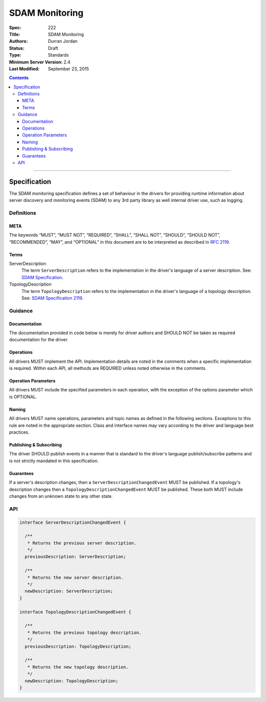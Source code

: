 .. role:: javascript(code)
  :language: javascript

===============
SDAM Monitoring
===============

:Spec: 222
:Title: SDAM Monitoring
:Authors: Durran Jordan
:Status: Draft
:Type: Standards
:Minimum Server Version: 2.4
:Last Modified: September 23, 2015

.. contents::

--------

Specification
=============

The SDAM monitoring specification defines a set of behaviour in the drivers for providing runtime information about server discovery and monitoring events (SDAM) to any 3rd party library as well internal driver use, such as logging.

-----------
Definitions
-----------

META
----

The keywords “MUST”, “MUST NOT”, “REQUIRED”, “SHALL”, “SHALL NOT”, “SHOULD”, “SHOULD NOT”, “RECOMMENDED”, “MAY”, and “OPTIONAL” in this document are to be interpreted as described in `RFC 2119 <https://www.ietf.org/rfc/rfc2119.txt>`_.


Terms
-----

ServerDescription
  The term ``ServerDescription`` refers to the implementation in the driver's language of a server description. See: `SDAM Specification <https://github.com/mongodb/specifications/blob/master/source/server-discovery-and-monitoring/server-discovery-and-monitoring.rst#id24>`_.

TopologyDescription
  The term ``TopologyDescription`` refers to the implementation in the driver's language of a topology description. See: `SDAM Specification 2119 <https://github.com/mongodb/specifications/blob/master/source/server-discovery-and-monitoring/server-discovery-and-monitoring.rst#topologydescription>`_.


--------
Guidance
--------

Documentation
-------------

The documentation provided in code below is merely for driver authors and SHOULD NOT be taken as required documentation for the driver.


Operations
----------

All drivers MUST implement the API. Implementation details are noted in the comments when a specific implementation is required. Within each API, all methods are REQUIRED unless noted otherwise in the comments.


Operation Parameters
--------------------

All drivers MUST include the specified parameters in each operation, with the exception of the options parameter which is OPTIONAL.


Naming
------

All drivers MUST name operations, parameters and topic names as defined in the following sections. Exceptions to this rule are noted in the appropriate section. Class and interface names may vary according to the driver and language best practices.


Publishing & Subscribing
------------------------

The driver SHOULD publish events in a manner that is standard to the driver's language publish/subscribe patterns and is not strictly mandated in this specification.


Guarantees
----------

If a server's description changes, then a ``ServerDescriptionChangedEvent`` MUST be published. If a topology's description changes then a ``TopologyDescriptionChangedEvent`` MUST be published. These both MUST include changes from an unknown state to any other state.

---
API
---

.. code:: typescript

  interface ServerDescriptionChangedEvent {

    /**
     * Returns the previous server description.
     */
    previousDescription: ServerDescription;

    /**
     * Returns the new server description.
     */
    newDescription: ServerDescription;
  }

  interface TopologyDescriptionChangedEvent {

    /**
     * Returns the previous topology description.
     */
    previousDescription: TopologyDescription;

    /**
     * Returns the new topology description.
     */
    newDescription: TopologyDescription;
  }


